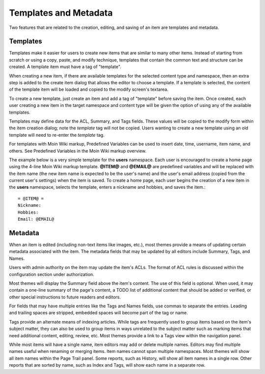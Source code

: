 ======================
Templates and Metadata
======================

Two features that are related to the creation, editing, and saving of an
item are templates and metadata.

Templates
=========

Templates make it easier for users to create new items that
are similar to many other items.
Instead of starting from scratch or using a copy, paste, and modify technique,
templates that contain the common text and structure can be created. A
template item must have a tag of "template".

When creating a new item, if there are available templates for
the selected content type and namespace, then an extra step is added to the
create item dialog that allows the editor to choose a template. If a template is selected, the
content of the template item will be loaded and copied to the
modify screen's textarea.

To create a new template, just create an item and add a tag of "template"
before saving the item. Once created, each user creating a new item in the
target namespace and content type will be given the option of using any
of the available templates.

Templates may define data for the ACL, Summary, and Tags fields. These values
will be copied to the modify form within the item creation dialog; note the `template`
tag will not be copied. Users wanting to create a new template using an old
template will need to re-enter the `template` tag.

For templates with Moin Wiki markup, Predefined Variables can be used to insert
date, time, username, item name, and others. See Predefined Variables
in the Moin Wiki markup overview.

The example below is a very simple template for the **users** namespace. Each user
is encouraged to create a home page using the 4-line Moin Wiki markup template.
**@ITEM@** and **@EMAIL@** are predefined variables and will be replaced with
the item name (the new item name is expected to be the user's name) and the user's
email address (copied from the current user's settings) when the item is saved.
To create a home page, each user begins the creation of a new item in the **users** namespace,
selects the template, enters a nickname and hobbies, and saves the item.::

    = @ITEM@ =
    Nickname:
    Hobbies:
    Email: @EMAIL@


Metadata
=========

When an item is edited (including non-text items like images, etc.),
most themes provide a means of updating certain metadata
associated with the item. The metadata fields that may be updated by
all editors include Summary, Tags, and Names.

Users with admin authority on the item may update the item's ACLs.
The format of ACL rules is discussed within the configuration section under
authorization.

Most themes will display the Summary field above the item's content. The
use of this field is optional. When used, it may contain a one-line
summary of the page's content, a TODO list of additional content that
should be added or verified, or other special instructions to future readers
and editors.

For fields that may have multiple entries like the Tags and Names fields,
use commas to separate the entries. Leading and trailing spaces are stripped,
embedded spaces will become part of the tag or name.

Tags provide an alternate means of indexing articles. While tags are frequently
used to group items based on the item's subject matter, they can also
be used to group items in ways unrelated to the subject matter such as
marking items that need additional content, editing, review, etc. Most themes
provide a link to a Tags view within the navigation panel.

While most items will have a single name, item editors may add or delete
multiple names. Editors may find multiple names useful when renaming or
merging items. Item names cannot span multiple namespaces. Most themes
will show all item names within the Page Trail panel. Some reports, such as
History, will show all item names in a single row. Other reports that are
sorted by name, such as Index and Tags, will show each name in a separate
row.
